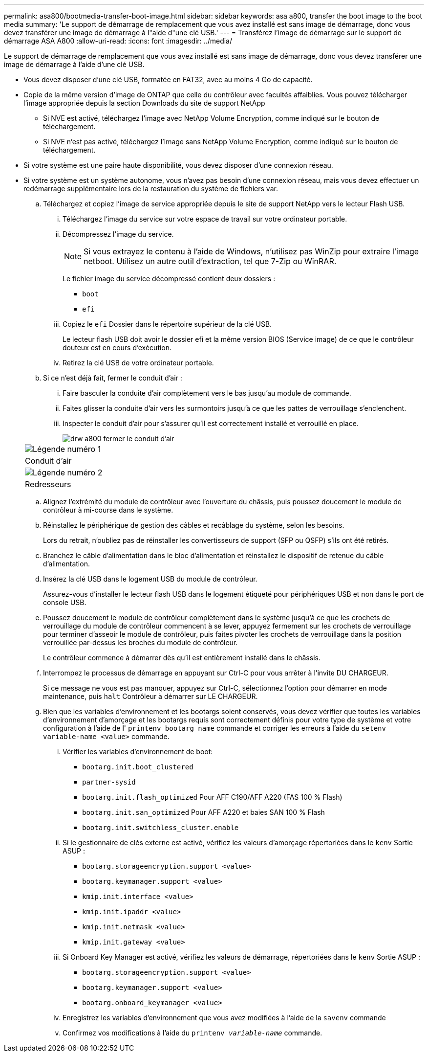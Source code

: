 ---
permalink: asa800/bootmedia-transfer-boot-image.html 
sidebar: sidebar 
keywords: asa a800, transfer the boot image to the boot media 
summary: 'Le support de démarrage de remplacement que vous avez installé est sans image de démarrage, donc vous devez transférer une image de démarrage à l"aide d"une clé USB.' 
---
= Transférez l'image de démarrage sur le support de démarrage ASA A800
:allow-uri-read: 
:icons: font
:imagesdir: ../media/


[role="lead"]
Le support de démarrage de remplacement que vous avez installé est sans image de démarrage, donc vous devez transférer une image de démarrage à l'aide d'une clé USB.

* Vous devez disposer d'une clé USB, formatée en FAT32, avec au moins 4 Go de capacité.
* Copie de la même version d'image de ONTAP que celle du contrôleur avec facultés affaiblies. Vous pouvez télécharger l'image appropriée depuis la section Downloads du site de support NetApp
+
** Si NVE est activé, téléchargez l'image avec NetApp Volume Encryption, comme indiqué sur le bouton de téléchargement.
** Si NVE n'est pas activé, téléchargez l'image sans NetApp Volume Encryption, comme indiqué sur le bouton de téléchargement.


* Si votre système est une paire haute disponibilité, vous devez disposer d'une connexion réseau.
* Si votre système est un système autonome, vous n'avez pas besoin d'une connexion réseau, mais vous devez effectuer un redémarrage supplémentaire lors de la restauration du système de fichiers var.
+
.. Téléchargez et copiez l'image de service appropriée depuis le site de support NetApp vers le lecteur Flash USB.
+
... Téléchargez l'image du service sur votre espace de travail sur votre ordinateur portable.
... Décompressez l'image du service.
+

NOTE: Si vous extrayez le contenu à l'aide de Windows, n'utilisez pas WinZip pour extraire l'image netboot. Utilisez un autre outil d'extraction, tel que 7-Zip ou WinRAR.

+
Le fichier image du service décompressé contient deux dossiers :

+
**** `boot`
**** `efi`


... Copiez le `efi` Dossier dans le répertoire supérieur de la clé USB.
+
Le lecteur flash USB doit avoir le dossier efi et la même version BIOS (Service image) de ce que le contrôleur douteux est en cours d'exécution.

... Retirez la clé USB de votre ordinateur portable.


.. Si ce n'est déjà fait, fermer le conduit d'air :
+
... Faire basculer la conduite d'air complètement vers le bas jusqu'au module de commande.
... Faites glisser la conduite d'air vers les surmontoirs jusqu'à ce que les pattes de verrouillage s'enclenchent.
... Inspecter le conduit d'air pour s'assurer qu'il est correctement installé et verrouillé en place.
+
image::../media/drw_a800_close_air_duct.png[drw a800 fermer le conduit d'air]

+
|===


 a| 
image:../media/legend_icon_01.png["Légende numéro 1"]



 a| 
Conduit d'air



 a| 
image:../media/legend_icon_02.png["Légende numéro 2"]



 a| 
Redresseurs

|===


.. Alignez l'extrémité du module de contrôleur avec l'ouverture du châssis, puis poussez doucement le module de contrôleur à mi-course dans le système.
.. Réinstallez le périphérique de gestion des câbles et recâblage du système, selon les besoins.
+
Lors du retrait, n'oubliez pas de réinstaller les convertisseurs de support (SFP ou QSFP) s'ils ont été retirés.

.. Branchez le câble d'alimentation dans le bloc d'alimentation et réinstallez le dispositif de retenue du câble d'alimentation.
.. Insérez la clé USB dans le logement USB du module de contrôleur.
+
Assurez-vous d'installer le lecteur flash USB dans le logement étiqueté pour périphériques USB et non dans le port de console USB.

.. Poussez doucement le module de contrôleur complètement dans le système jusqu'à ce que les crochets de verrouillage du module de contrôleur commencent à se lever, appuyez fermement sur les crochets de verrouillage pour terminer d'asseoir le module de contrôleur, puis faites pivoter les crochets de verrouillage dans la position verrouillée par-dessus les broches du module de contrôleur.
+
Le contrôleur commence à démarrer dès qu'il est entièrement installé dans le châssis.

.. Interrompez le processus de démarrage en appuyant sur Ctrl-C pour vous arrêter à l'invite DU CHARGEUR.
+
Si ce message ne vous est pas manquer, appuyez sur Ctrl-C, sélectionnez l'option pour démarrer en mode maintenance, puis `halt` Contrôleur à démarrer sur LE CHARGEUR.

.. Bien que les variables d'environnement et les bootargs soient conservés, vous devez vérifier que toutes les variables d'environnement d'amorçage et les bootargs requis sont correctement définis pour votre type de système et votre configuration à l'aide de l' `printenv bootarg name` commande et corriger les erreurs à l'aide du `setenv variable-name <value>` commande.
+
... Vérifier les variables d'environnement de boot:
+
**** `bootarg.init.boot_clustered`
**** `partner-sysid`
**** `bootarg.init.flash_optimized` Pour AFF C190/AFF A220 (FAS 100 % Flash)
**** `bootarg.init.san_optimized` Pour AFF A220 et baies SAN 100 % Flash
**** `bootarg.init.switchless_cluster.enable`


... Si le gestionnaire de clés externe est activé, vérifiez les valeurs d'amorçage répertoriées dans le `kenv` Sortie ASUP :
+
**** `bootarg.storageencryption.support <value>`
**** `bootarg.keymanager.support <value>`
**** `kmip.init.interface <value>`
**** `kmip.init.ipaddr <value>`
**** `kmip.init.netmask <value>`
**** `kmip.init.gateway <value>`


... Si Onboard Key Manager est activé, vérifiez les valeurs de démarrage, répertoriées dans le `kenv` Sortie ASUP :
+
**** `bootarg.storageencryption.support <value>`
**** `bootarg.keymanager.support <value>`
**** `bootarg.onboard_keymanager <value>`


... Enregistrez les variables d'environnement que vous avez modifiées à l'aide de la `savenv` commande
... Confirmez vos modifications à l'aide du `printenv _variable-name_` commande.





